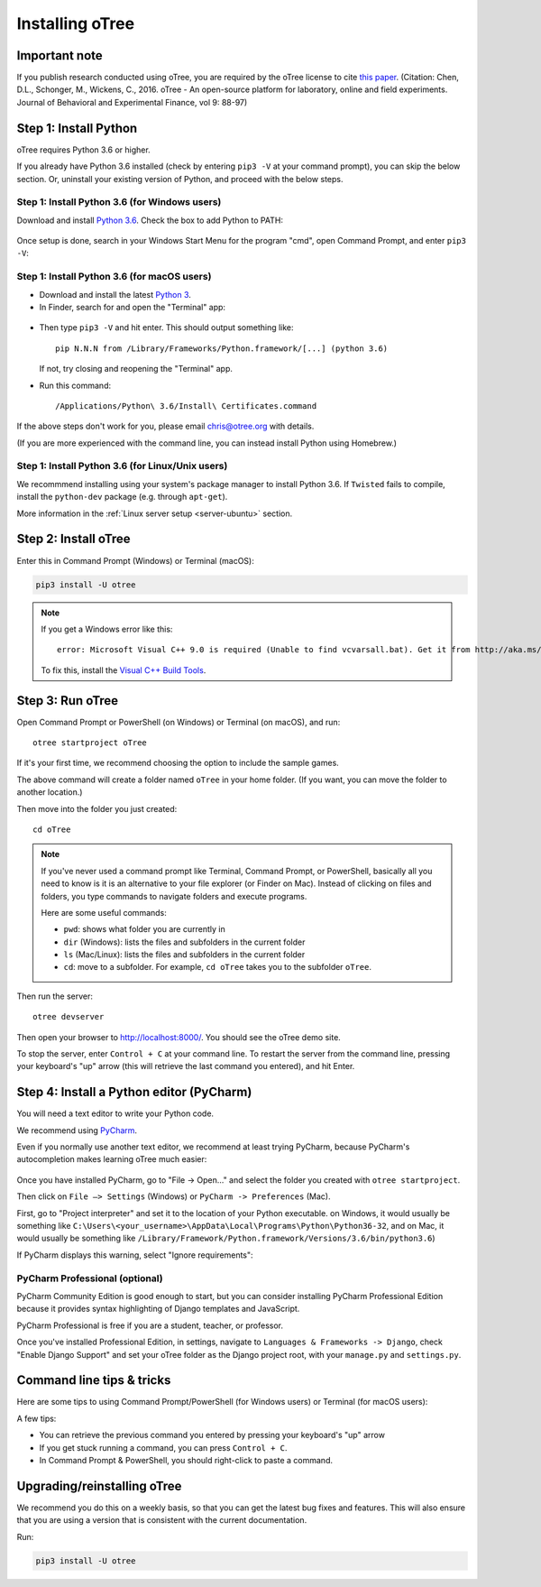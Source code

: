 .. _setup:

Installing oTree
================

Important note
--------------

If you publish research conducted using oTree,
you are required by the oTree license to cite
`this paper <http://dx.doi.org/10.1016/j.jbef.2015.12.001>`__.
(Citation: Chen, D.L., Schonger, M., Wickens, C., 2016. oTree - An open-source
platform for laboratory, online and field experiments.
Journal of Behavioral and Experimental Finance, vol 9: 88-97)

Step 1: Install Python
----------------------

oTree requires Python 3.6 or higher.

If you already have Python 3.6 installed
(check by entering ``pip3 -V`` at your command prompt),
you can skip the below section. Or, uninstall your existing version of Python,
and proceed with the below steps.

Step 1: Install Python 3.6 (for Windows users)
~~~~~~~~~~~~~~~~~~~~~~~~~~~~~~~~~~~~~~~~~~~~~~

Download and install `Python 3.6 <https://www.python.org/downloads/release/python-360/>`__.
Check the box to add Python to PATH:

.. figure:: _static/setup/py-win-installer.png

Once setup is done, search in your Windows Start Menu for the program "cmd",
open Command Prompt, and enter ``pip3 -V``:

.. figure:: _static/setup/cmd.png


Step 1: Install Python 3.6 (for macOS users)
~~~~~~~~~~~~~~~~~~~~~~~~~~~~~~~~~~~~~~~~~~~~

*   Download and install the latest `Python 3 <https://www.python.org/downloads/mac-osx/>`__.

*   In Finder, search for and open the "Terminal" app:

.. figure:: _static/setup/macos-terminal.png

*   Then type ``pip3 -V`` and hit enter. This should output something like::

        pip N.N.N from /Library/Frameworks/Python.framework/[...] (python 3.6)

    If not, try closing and reopening the "Terminal" app.

*   Run this command::

    /Applications/Python\ 3.6/Install\ Certificates.command

If the above steps don't work for you, please email chris@otree.org with details.

(If you are more experienced with the command line,
you can instead install Python using Homebrew.)

Step 1: Install Python 3.6 (for Linux/Unix users)
~~~~~~~~~~~~~~~~~~~~~~~~~~~~~~~~~~~~~~~~~~~~~~~~~

We recommmend installing using your system's package manager to install Python 3.6.
If ``Twisted`` fails to compile, install the ``python-dev`` package (e.g. through ``apt-get``).

More information in the :ref:`Linux server setup <server-ubuntu>` section.

Step 2: Install oTree
---------------------

Enter this in Command Prompt (Windows) or Terminal (macOS):

.. code-block:: bash

    pip3 install -U otree

.. note::

    If you get a Windows error like this::

        error: Microsoft Visual C++ 9.0 is required (Unable to find vcvarsall.bat). Get it from http://aka.ms/vcpython27

    To fix this, install the `Visual C++ Build Tools <http://go.microsoft.com/fwlink/?LinkId=691126>`__.


Step 3: Run oTree
-----------------

Open Command Prompt or PowerShell (on Windows) or Terminal (on macOS), and run::

    otree startproject oTree

If it's your first time, we recommend choosing the option to include the sample games.

The above command will create a folder named ``oTree`` in your home folder.
(If you want, you can move the folder to another location.)

Then move into the folder you just created::

    cd oTree

.. note::

    If you've never used a command prompt like Terminal, Command Prompt, or PowerShell,
    basically all you need to know is it is an alternative
    to your file explorer (or Finder on Mac). Instead of clicking on files
    and folders, you type commands to navigate folders and execute programs.

    Here are some useful commands:

    -   ``pwd``: shows what folder you are currently in
    -   ``dir`` (Windows): lists the files and subfolders in the current folder
    -   ``ls`` (Mac/Linux): lists the files and subfolders in the current folder
    -   ``cd``: move to a subfolder. For example, ``cd oTree`` takes you to the subfolder ``oTree``.

Then run the server::

    otree devserver

Then open your browser to `http://localhost:8000/ <http://localhost:8000/>`__.
You should see the oTree demo site.

To stop the server, enter ``Control + C`` at your command line.
To restart the server from the command line, pressing your keyboard's "up" arrow (this will retrieve the last command you entered),
and hit Enter.

.. _pycharm:

Step 4: Install a Python editor (PyCharm)
-----------------------------------------

You will need a text editor to write your Python code.

We recommend using `PyCharm <https://www.jetbrains.com/pycharm/download/>`__.

Even if you normally use another text editor,
we recommend at least trying PyCharm, because PyCharm's autocompletion
makes learning oTree much easier:

.. figure:: _static/setup/pycharm-autocomplete.gif

Once you have installed PyCharm,
go to "File -> Open..." and select the folder you created with ``otree startproject``.

Then click on ``File –> Settings`` (Windows) or ``PyCharm -> Preferences`` (Mac).

First, go to "Project interpreter" and set it to the location of your Python executable.
on Windows, it would usually be something like
``C:\Users\<your_username>\AppData\Local\Programs\Python\Python36-32``,
and on Mac, it would usually be something like
``/Library/Framework/Python.framework/Versions/3.6/bin/python3.6``)

If PyCharm displays this warning, select "Ignore requirements":

.. figure:: _static/setup/pycharm-psycopg2-warning.png

PyCharm Professional (optional)
~~~~~~~~~~~~~~~~~~~~~~~~~~~~~~~

PyCharm Community Edition is good enough to start,
but you can consider installing PyCharm Professional Edition
because it provides syntax highlighting of Django templates
and JavaScript.

PyCharm Professional is free if you are a student, teacher, or professor.

Once you've installed Professional Edition, in settings,
navigate to ``Languages & Frameworks -> Django``,
check "Enable Django Support" and set your oTree folder as the Django project root,
with your ``manage.py`` and ``settings.py``.

Command line tips & tricks
--------------------------

Here are some tips to using Command Prompt/PowerShell (for Windows users) or Terminal (for macOS users):

A few tips:

* You can retrieve the previous command you entered by pressing your keyboard's "up" arrow
* If you get stuck running a command, you can press ``Control + C``.
* In Command Prompt & PowerShell, you should right-click to paste a command.

.. _upgrade:
.. _upgrade-otree-core:

Upgrading/reinstalling oTree
----------------------------

We recommend you do this on a weekly basis,
so that you can get the latest bug fixes and features.
This will also ensure that you are using a version that is consistent with the current documentation.

Run:

.. code-block:: bash

    pip3 install -U otree
